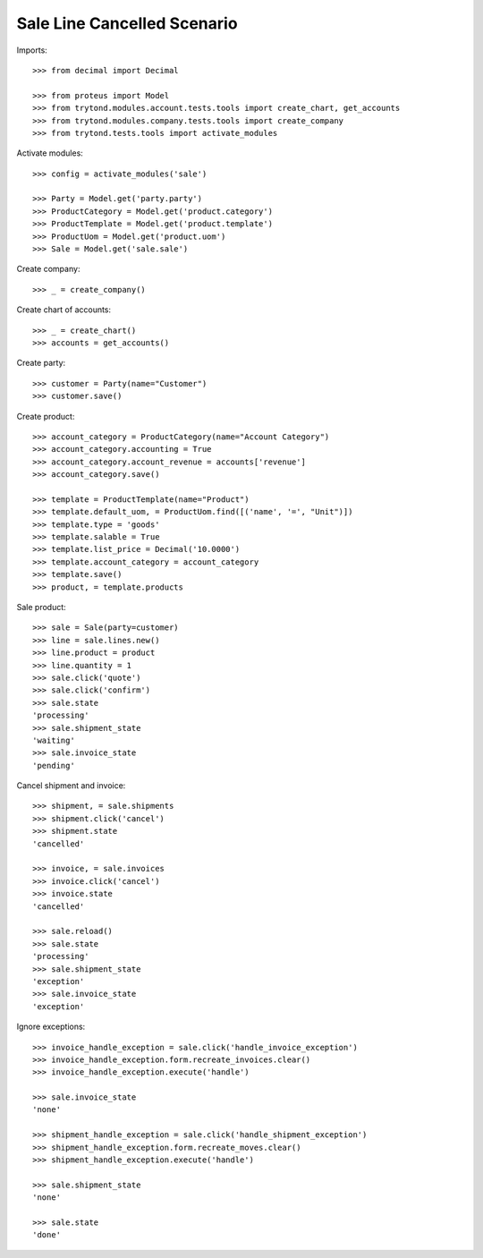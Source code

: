 ============================
Sale Line Cancelled Scenario
============================

Imports::

    >>> from decimal import Decimal

    >>> from proteus import Model
    >>> from trytond.modules.account.tests.tools import create_chart, get_accounts
    >>> from trytond.modules.company.tests.tools import create_company
    >>> from trytond.tests.tools import activate_modules

Activate modules::

    >>> config = activate_modules('sale')

    >>> Party = Model.get('party.party')
    >>> ProductCategory = Model.get('product.category')
    >>> ProductTemplate = Model.get('product.template')
    >>> ProductUom = Model.get('product.uom')
    >>> Sale = Model.get('sale.sale')

Create company::

    >>> _ = create_company()

Create chart of accounts::

    >>> _ = create_chart()
    >>> accounts = get_accounts()

Create party::

    >>> customer = Party(name="Customer")
    >>> customer.save()

Create product::

    >>> account_category = ProductCategory(name="Account Category")
    >>> account_category.accounting = True
    >>> account_category.account_revenue = accounts['revenue']
    >>> account_category.save()

    >>> template = ProductTemplate(name="Product")
    >>> template.default_uom, = ProductUom.find([('name', '=', "Unit")])
    >>> template.type = 'goods'
    >>> template.salable = True
    >>> template.list_price = Decimal('10.0000')
    >>> template.account_category = account_category
    >>> template.save()
    >>> product, = template.products

Sale product::

    >>> sale = Sale(party=customer)
    >>> line = sale.lines.new()
    >>> line.product = product
    >>> line.quantity = 1
    >>> sale.click('quote')
    >>> sale.click('confirm')
    >>> sale.state
    'processing'
    >>> sale.shipment_state
    'waiting'
    >>> sale.invoice_state
    'pending'

Cancel shipment and invoice::

    >>> shipment, = sale.shipments
    >>> shipment.click('cancel')
    >>> shipment.state
    'cancelled'

    >>> invoice, = sale.invoices
    >>> invoice.click('cancel')
    >>> invoice.state
    'cancelled'

    >>> sale.reload()
    >>> sale.state
    'processing'
    >>> sale.shipment_state
    'exception'
    >>> sale.invoice_state
    'exception'

Ignore exceptions::

    >>> invoice_handle_exception = sale.click('handle_invoice_exception')
    >>> invoice_handle_exception.form.recreate_invoices.clear()
    >>> invoice_handle_exception.execute('handle')

    >>> sale.invoice_state
    'none'

    >>> shipment_handle_exception = sale.click('handle_shipment_exception')
    >>> shipment_handle_exception.form.recreate_moves.clear()
    >>> shipment_handle_exception.execute('handle')

    >>> sale.shipment_state
    'none'

    >>> sale.state
    'done'
